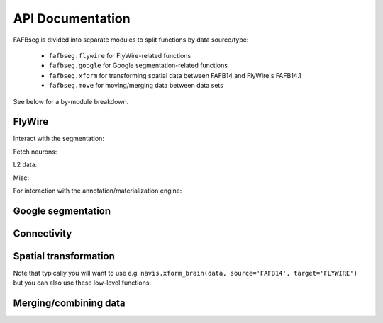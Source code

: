 .. _api:

API Documentation
=================

FAFBseg is divided into separate modules to split functions by data source/type:

  - ``fafbseg.flywire`` for FlyWire-related functions
  - ``fafbseg.google`` for Google segmentation-related functions
  - ``fafbseg.xform`` for transforming spatial data between FAFB14 and FlyWire's FAFB14.1
  - ``fafbseg.move`` for moving/merging data between data sets

See below for a by-module breakdown.

FlyWire
-------

Interact with the segmentation:

.. autosummary::
    :toctree: generated/

    fafbseg.flywire.locs_to_segments
    fafbseg.flywire.neuron_to_segments
    fafbseg.flywire.encode_url
    fafbseg.flywire.decode_url
    fafbseg.flywire.locs_to_supervoxels
    fafbseg.flywire.supervoxels_to_roots
    fafbseg.flywire.skid_to_id
    fafbseg.flywire.is_latest_root
    fafbseg.flywire.update_ids
    fafbseg.flywire.get_voxels
    fafbseg.flywire.is_proofread
    fafbseg.flywire.find_common_time
    fafbseg.flywire.find_anchor_loc

Fetch neurons:

.. autosummary::
    :toctree: generated/

    fafbseg.flywire.get_mesh_neuron
    fafbseg.flywire.get_somas
    fafbseg.flywire.skeletonize_neuron
    fafbseg.flywire.skeletonize_neuron_parallel
    fafbseg.flywire.merge_flywire_neuron

L2 data:

.. autosummary::
    :toctree: generated/

    fafbseg.flywire.l2_info
    fafbseg.flywire.l2_graph
    fafbseg.flywire.l2_dotprops
    fafbseg.flywire.l2_skeleton

Misc:

.. autosummary::
    :toctree: generated/

    fafbseg.flywire.fetch_edit_history
    fafbseg.flywire.fetch_leaderboard
    fafbseg.flywire.get_neuropil_volumes
    fafbseg.flywire.get_lineage_graph
    fafbseg.flywire.get_lr_position
    fafbseg.flywire.get_voxels

For interaction with the annotation/materialization engine:

.. autosummary::
    :toctree: generated/

    fafbseg.flywire.get_materialization_versions
    fafbseg.flywire.create_annotation_table
    fafbseg.flywire.list_annotation_tables
    fafbseg.flywire.get_annotation_table_info
    fafbseg.flywire.get_annotations
    fafbseg.flywire.delete_annotations
    fafbseg.flywire.upload_annotations
    fafbseg.flywire.find_celltypes

Google segmentation
-------------------
.. autosummary::
    :toctree: generated/

    fafbseg.google.locs_to_segments
    fafbseg.google.segments_to_neuron
    fafbseg.google.segments_to_skids
    fafbseg.google.neuron_to_segments
    fafbseg.google.find_autoseg_fragments
    fafbseg.google.find_fragments
    fafbseg.google.find_missed_branches
    fafbseg.google.get_mesh
    fafbseg.google.autoreview_edges
    fafbseg.google.test_edges

Connectivity
------------
.. autosummary::
    :toctree: generated/

    fafbseg.google.synapses.fetch_connectivity
    fafbseg.flywire.synapses.fetch_adjacency
    fafbseg.flywire.synapses.fetch_connectivity
    fafbseg.flywire.synapses.fetch_synapses
    fafbseg.flywire.synapses.synapse_counts
    fafbseg.flywire.synapses.predict_transmitter
    fafbseg.synapses.plot_nt_predictions

Spatial transformation
----------------------
Note that typically you will want to use e.g.
``navis.xform_brain(data, source='FAFB14', target='FLYWIRE')`` but you can
also use these low-level functions:

.. autosummary::
    :toctree: generated/

    fafbseg.xform.flywire_to_fafb14
    fafbseg.xform.fafb14_to_flywire

Merging/combining data
----------------------
.. autosummary::
    :toctree: generated/

    fafbseg.move.merge_into_catmaid
